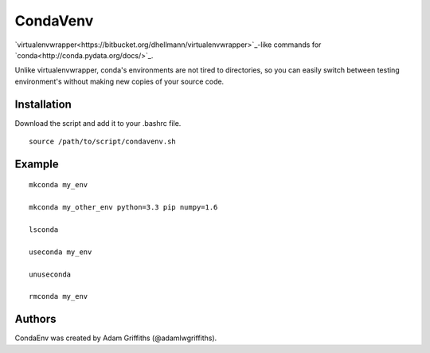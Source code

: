 =========
CondaVenv
=========

`virtualenvwrapper<https://bitbucket.org/dhellmann/virtualenvwrapper>`_-like
commands for `conda<http://conda.pydata.org/docs/>`_.

Unlike virtualenvwrapper, conda's environments are not tired to directories, so
you can easily switch between testing environment's without making new copies
of your source code.

Installation
============

Download the script and add it to your .bashrc file.

::

    source /path/to/script/condavenv.sh


Example
=======

::

    mkconda my_env

    mkconda my_other_env python=3.3 pip numpy=1.6

    lsconda

    useconda my_env

    unuseconda

    rmconda my_env


Authors
=======

CondaEnv was created by Adam Griffiths (@adamlwgriffiths).


